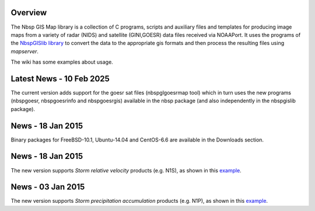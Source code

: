 Overview
========

The Nbsp GIS Map library is a collection of C programs, scripts and
auxiliary files and templates for producing image maps from a variety
of radar (NIDS) and satellite (GINI,GOESR) data files received via NOAAPort.
It uses the programs of the
`NbspGISlib library
<https://bitbucket.org/noaaport/nbspgislib>`_
to convert the data to the appropriate gis formats and then process the
resulting files using *mapserver*.

The wiki has some examples about usage.

Latest News - 10 Feb 2025
=========================

The current version adds support for the goesr sat files (nbspglgoesrmap tool)
which in turn uses the new programs (nbspgoesr, nbspgoesrinfo and
nbspgoesrgis) available in the nbsp package (and also independently
in the nbspgislib package).

News - 18 Jan 2015
==================

Binary packages for FreeBSD-10.1, Ubuntu-14.04 and CentOS-6.6 are available
in the Downloads section.

News  - 18 Jan 2015
===================

The new version  supports *Storm relative velocity* products
(e.g. N1S), as shown in this `example
<http://www.noaaport.net/examples/gis/n1slvx>`_.

News  - 03 Jan 2015
===================

The new version  supports *Storm precipitation accumulation* products
(e.g. N1P), as shown in this `example
<http://www.noaaport.net/examples/gis/n1plvx>`_.
